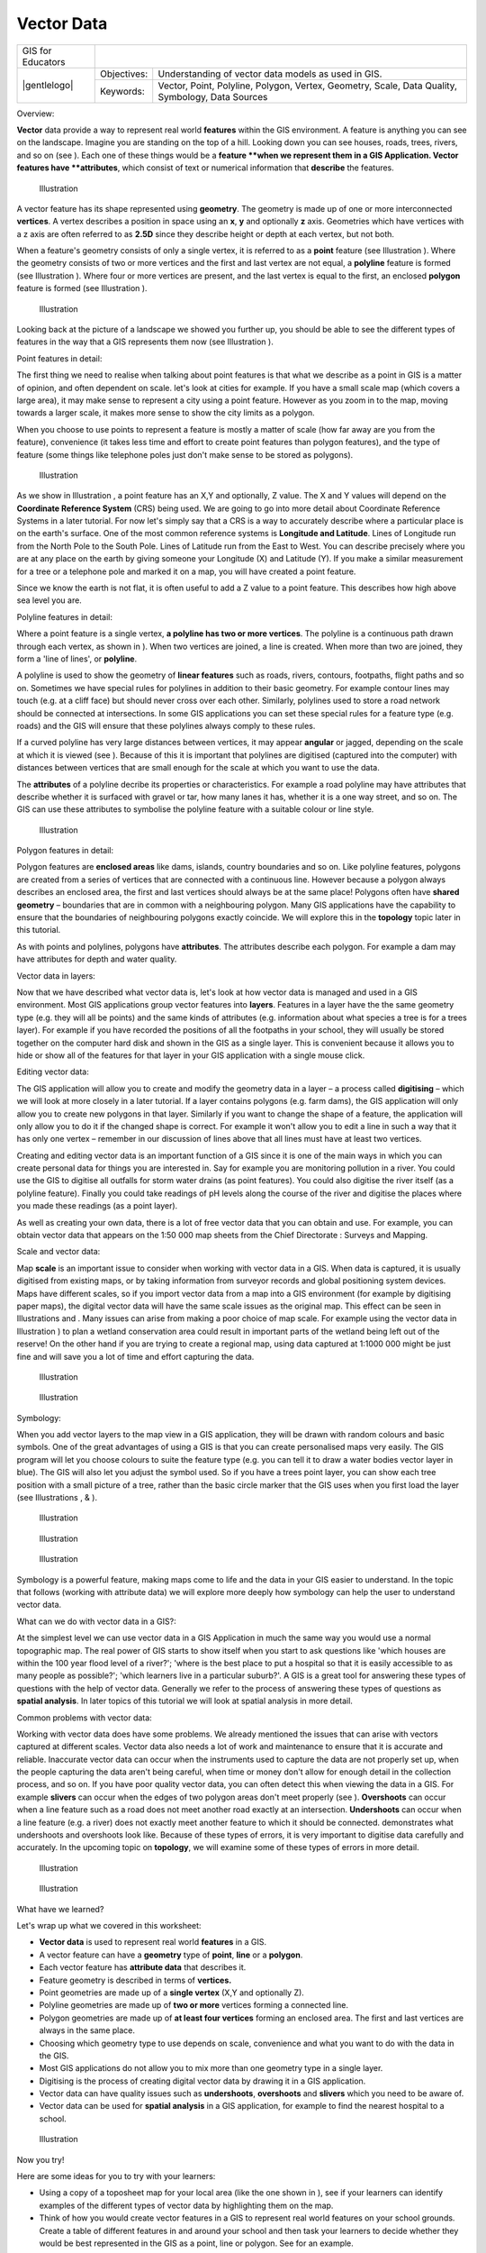 
***********
Vector Data
***********

+-------------------+-------------+--------------------------------------------------------------------------------------------------+
| GIS for Educators |                                                                                                                |
+-------------------+-------------+--------------------------------------------------------------------------------------------------+
| |gentlelogo|      | Objectives: | Understanding of vector data models as used in GIS.                                              |
+                   +-------------+--------------------------------------------------------------------------------------------------+
|                   | Keywords:   | Vector, Point, Polyline, Polygon, Vertex, Geometry, Scale, Data Quality, Symbology, Data Sources |
+-------------------+-------------+--------------------------------------------------------------------------------------------------+

Overview:

**Vector** data provide a way to represent real world **features** within the GIS environment.
A feature is anything you can see on the landscape.
Imagine you are standing on the top of a hill.
Looking down you can see houses, roads, trees, rivers, and so on (see  ).
Each one of these things would be a **feature **when we represent them in a GIS Application.
Vector features have **attributes**, which consist of text or numerical information that **describe** the features.

.. figure:: /static/gentle_gis_introduction/picture_65.jpg

   Illustration 

A vector feature has its shape represented using **geometry**.
The geometry is made up of one or more interconnected **vertices**.
A vertex describes a position in space using an **x**, **y** and optionally **z** axis.
Geometries which have vertices with a z axis are often referred to as **2.5D** since they describe height or depth at each vertex, but not both.

When a feature's geometry consists of only a single vertex, it is referred to as a **point** feature (see Illustration  ).
Where the geometry consists of two or more vertices and the first and last vertex are not equal, a **polyline** feature is formed (see Illustration  ).
Where four or more vertices are present, and the last vertex is equal to the first, an enclosed **polygon** feature is formed (see Illustration  ).

.. figure:: /static/gentle_gis_introduction/picture_33.png

   Illustration 

Looking back at the picture of a landscape we showed you further up, you should be able to see the different types of features in the way that a GIS represents them now (see Illustration  ).

Point features in detail:

The first thing we need to realise when talking about point features is that what we describe as a point in GIS is a matter of opinion, and often dependent on scale.
let's look at cities for example.
If you have a small scale map (which covers a large area), it may make sense to represent a city using a point feature.
However as you zoom in to the map, moving towards a larger scale, it makes more sense to show the city limits as a polygon.

When you choose to use points to represent a feature is mostly a matter of scale (how far away are you from the feature), convenience (it takes less time and effort to create point features than polygon features), and the type of feature (some things like telephone poles just don't make sense to be stored as polygons).

.. figure:: /static/gentle_gis_introduction/picture_28.jpg

   Illustration 

As we show in Illustration , a point feature has an X,Y and optionally, Z value.
The X and Y values will depend on the **Coordinate Reference System** (CRS) being used.
We are going to go into more detail about Coordinate Reference Systems in a later tutorial.
For now let's simply say that a CRS is a way to accurately describe where a particular place is on the earth's surface.
One of the most common reference systems is **Longitude and Latitude**.
Lines of Longitude run from the North Pole to the South Pole.
Lines of Latitude run from the East to West.
You can describe precisely where you are at any place on the earth by giving someone your Longitude (X) and Latitude (Y).
If you make a similar measurement for a tree or a telephone pole and marked it on a map, you will have created a point feature.


Since we know the earth is not flat, it is often useful to add a Z value to a point feature.
This describes how high above sea level you are.


Polyline features in detail:

Where a point feature is a single vertex, **a polyline has two or more vertices**.
The polyline is a continuous path drawn through each vertex, as shown in  ).
When two vertices are joined, a line is created.
When more than two are joined, they form a 'line of lines', or **polyline**.

A polyline is used to show the geometry of **linear features** such as roads, rivers, contours, footpaths, flight paths and so on.
Sometimes we have special rules for polylines in addition to their basic geometry.
For example contour lines may touch (e.g. at a cliff face) but should never cross over each other.
Similarly, polylines used to store a road network should be connected at intersections.
In some GIS applications you can set these special rules for a feature type (e.g. roads) and the GIS will ensure that these polylines always comply to these rules.

If a curved polyline has very large distances between vertices, it may appear **angular** or jagged, depending on the scale at which it is viewed (see  ).
Because of this it is important that polylines are digitised (captured into the computer) with distances between vertices that are small enough for the scale at which you want to use the data.

The **attributes** of a polyline decribe its properties or characteristics.
For example a road polyline may have attributes that describe whether it is surfaced with gravel or tar, how many lanes it has, whether it is a one way street, and so on.
The GIS can use these attributes to symbolise the polyline feature with a suitable colour or line style.

.. figure:: /static/gentle_gis_introduction/picture_72.png

   Illustration 

Polygon features in detail:

Polygon features are **enclosed areas** like dams, islands, country boundaries and so on.
Like polyline features, polygons are created from a series of vertices that are connected with a continuous line.
However because a polygon always describes an enclosed area, the first and last vertices should always be at the same place! Polygons often have **shared geometry** – boundaries that are in common with a neighbouring polygon.
Many GIS applications have the capability to ensure that the boundaries of neighbouring polygons exactly coincide.
We will explore this in the **topology** topic later in this tutorial.

As with points and polylines, polygons have **attributes**.
The attributes describe each polygon.
For example a dam may have attributes for depth and water quality.


Vector data in layers:

Now that we have described what vector data is, let's look at how vector data is managed and used in a GIS environment.
Most GIS applications group vector features into **layers**.
Features in a layer have the the same geometry type (e.g. they will all be points) and the same kinds of attributes (e.g. information about what species a tree is for a trees layer).
For example if you have recorded the positions of all the footpaths in your school, they will usually be stored together on the computer hard disk and shown in the GIS as a single layer.
This is convenient because it allows you to hide or show all of the features for that layer in your GIS application with a single mouse click.

Editing vector data:

The GIS application will allow you to create and modify the geometry data in a layer – a process called **digitising** – which we will look at more closely in a later tutorial.
If a layer contains polygons (e.g. farm dams), the GIS application will only allow you to create new polygons in that layer.
Similarly if you want to change the shape of a feature, the application will only allow you to do it if the changed shape is correct.
For example it won't allow you to edit a line in such a way that it has only one vertex – remember in our discussion of lines above that all lines must have at least two vertices.

Creating and editing vector data is an important function of a GIS since it is one of the main ways in which you can create personal data for things you are interested in.
Say for example you are monitoring pollution in a river.
You could use the GIS to digitise all outfalls for storm water drains (as point features).
You could also digitise the river itself (as a polyline feature).
Finally you could take readings of pH levels along the course of the river and digitise the places where you made these readings (as a point layer).


As well as creating your own data, there is a lot of free vector data that you can obtain and use.
For example, you can obtain vector data that appears on the 1:50 000 map sheets from the Chief Directorate : Surveys and Mapping.

Scale and vector data:

Map **scale** is an important issue to consider when working with vector data in a GIS.
When data is captured, it is usually digitised from existing maps, or by taking information from surveyor records and global positioning system devices.
Maps have different scales, so if you import vector data from a map into a GIS environment (for example by digitising paper maps), the digital vector data will have the same scale issues as the original map.
This effect can be seen in Illustrations  and  . Many issues can arise from making a poor choice of map scale.
For example using the vector data in Illustration  ) to plan a wetland conservation area could result in important parts of the wetland being left out of the reserve! On the other hand if you are trying to create a regional map, using data captured at 1:1000 000 might be just fine and will save you a lot of time and effort capturing the data.

.. figure:: /static/gentle_gis_introduction/picture_9.png

   Illustration 

.. figure:: /static/gentle_gis_introduction/picture_25.png

   Illustration 

Symbology:

When you add vector layers to the map view in a GIS application, they will be drawn with random colours and basic symbols.
One of the great advantages of using a GIS is that you can create personalised maps very easily.
The GIS program will let you choose colours to suite the feature type (e.g. you can tell it to draw a water bodies vector layer in blue).
The GIS will also let you adjust the symbol used.
So if you have a trees point layer, you can show each tree position with a small picture of a tree, rather than the basic circle marker that the GIS uses when you first load the layer (see Illustrations , &  ).

.. figure:: /static/gentle_gis_introduction/picture_84.png

   Illustration 

.. figure:: /static/gentle_gis_introduction/picture_68.png

   Illustration 

.. figure:: /static/gentle_gis_introduction/picture_23.png

   Illustration 

Symbology is a powerful feature, making maps come to life and the data in your GIS easier to understand.
In the topic that follows (working with attribute data) we will explore more deeply how symbology can help the user to understand vector data.

What can we do with vector data in a GIS?:

At the simplest level we can use vector data in a GIS Application in much the same way you would use a normal topographic map.
The real power of GIS starts to show itself when you start to ask questions like 'which houses are within the 100 year flood level of a river?'; 'where is the best place to put a hospital so that it is easily accessible to as many people as possible?'; 'which learners live in a particular suburb?'.
A GIS is a great tool for answering these types of questions with the help of vector data.
Generally we refer to the process of answering these types of questions as **spatial analysis**.
In later topics of this tutorial we will look at spatial analysis in more detail.

Common problems with vector data:

Working with vector data does have some problems.
We already mentioned the issues that can arise with vectors captured at different scales.
Vector data also needs a lot of work and maintenance to ensure that it is accurate and reliable.
Inaccurate vector data can occur when the instruments used to capture the data are not properly set up, when the people capturing the data aren't being careful, when time or money don't allow for enough detail in the collection process, and so on.
If you have poor quality vector data, you can often detect this when viewing the data in a GIS.
For example **slivers** can occur when the edges of two polygon areas don't meet properly (see  ).
**Overshoots** can occur when a line feature such as a road does not meet another road exactly at an intersection.
**Undershoots** can occur when a line feature (e.g. a river) does not exactly meet another feature to which it should be connected.
demonstrates what undershoots and overshoots look like.
Because of these types of errors, it is very important to digitise data carefully and accurately.
In the upcoming topic on **topology**, we will examine some of these types of errors in more detail.

.. figure:: /static/gentle_gis_introduction/picture_98.png

   Illustration 

.. figure:: /static/gentle_gis_introduction/picture_64.png

   Illustration 

What have we learned?

Let's wrap up what we covered in this worksheet:

- **Vector data** is used to represent real world **features** in a GIS.

- A vector feature can have a **geometry** type of **point**, **line** or a **polygon**.

- Each vector feature has **attribute data** that describes it.

- Feature geometry is described in terms of **vertices.**

- Point geometries are made up of a **single vertex** (X,Y and optionally Z).

- Polyline geometries are made up of **two or more** vertices forming a connected line.

- Polygon geometries are made up of **at least four vertices** forming an enclosed area.
  The first and last vertices are always in the same place.

- Choosing which geometry type to use depends on scale, convenience and what you want to do with the data in the GIS.

- Most GIS applications do not allow you to mix more than one geometry type in a single layer.

- Digitising is the process of creating digital vector data by drawing it in a GIS application.

- Vector data can have quality issues such as **undershoots**, **overshoots** and **slivers** which you need to be aware of.

- Vector data can be used for **spatial analysis** in a GIS application, for example to find the nearest hospital to a school.

.. figure:: /static/gentle_gis_introduction/picture_73.png

   Illustration 

Now you try!

Here are some ideas for you to try with your learners:

- Using a copy of a toposheet map for your local area (like the one shown in  ), see if your learners can identify examples of the different types of vector data by highlighting them on the map.

- Think of how you would create vector features in a GIS to represent real world features on your school grounds.
  Create a table of different features in and around your school and then task your learners to decide whether they would be best represented in the GIS as a point, line or polygon.
  See   for an example.

.. figure:: /static/gentle_gis_introduction/picture_59.png

   Illustration 

+----------------------------------------+------------------------+
| Real world feature                     | Suitable Geometry Type |
+----------------------------------------+------------------------+
| The school flagpole                    |                        |
+----------------------------------------+------------------------+
| The soccer field                       |                        |
+----------------------------------------+------------------------+
| The footpaths in and around the school |                        |
+----------------------------------------+------------------------+
| Places where taps are located          |                        |
+----------------------------------------+------------------------+
| Etc.                                   |                        |
+----------------------------------------+------------------------+

Table : Create a table like this (leaving the geometry type column empty) and ask your learners to decide on suitable geometry types.

Something to think about:

If you don't have a computer available, you can use a toposheet and transparency sheets to show your learners about vector data.

Further reading:

The QGIS User Guide also has more detailed information on working with vector data in QGIS.

What's next?

In the section that follows we will take a closer look at **attribute data** to see how it can be used to describe vector features.

